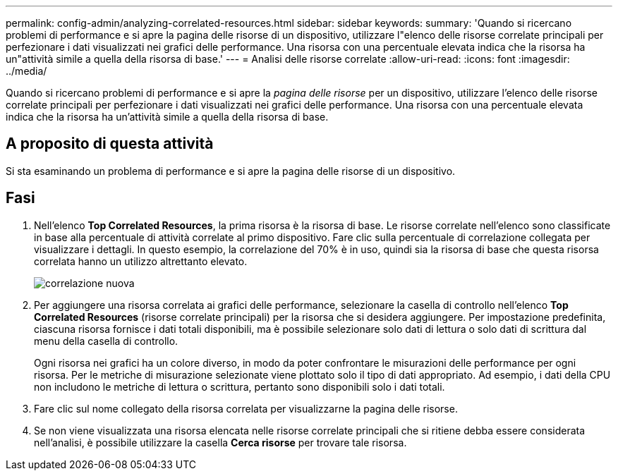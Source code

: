 ---
permalink: config-admin/analyzing-correlated-resources.html 
sidebar: sidebar 
keywords:  
summary: 'Quando si ricercano problemi di performance e si apre la pagina delle risorse di un dispositivo, utilizzare l"elenco delle risorse correlate principali per perfezionare i dati visualizzati nei grafici delle performance. Una risorsa con una percentuale elevata indica che la risorsa ha un"attività simile a quella della risorsa di base.' 
---
= Analisi delle risorse correlate
:allow-uri-read: 
:icons: font
:imagesdir: ../media/


[role="lead"]
Quando si ricercano problemi di performance e si apre la _pagina delle risorse_ per un dispositivo, utilizzare l'elenco delle risorse correlate principali per perfezionare i dati visualizzati nei grafici delle performance. Una risorsa con una percentuale elevata indica che la risorsa ha un'attività simile a quella della risorsa di base.



== A proposito di questa attività

Si sta esaminando un problema di performance e si apre la pagina delle risorse di un dispositivo.



== Fasi

. Nell'elenco *Top Correlated Resources*, la prima risorsa è la risorsa di base. Le risorse correlate nell'elenco sono classificate in base alla percentuale di attività correlate al primo dispositivo. Fare clic sulla percentuale di correlazione collegata per visualizzare i dettagli. In questo esempio, la correlazione del 70% è in uso, quindi sia la risorsa di base che questa risorsa correlata hanno un utilizzo altrettanto elevato.
+
image::../media/correlation-new.gif[correlazione nuova]

. Per aggiungere una risorsa correlata ai grafici delle performance, selezionare la casella di controllo nell'elenco *Top Correlated Resources* (risorse correlate principali) per la risorsa che si desidera aggiungere. Per impostazione predefinita, ciascuna risorsa fornisce i dati totali disponibili, ma è possibile selezionare solo dati di lettura o solo dati di scrittura dal menu della casella di controllo.
+
Ogni risorsa nei grafici ha un colore diverso, in modo da poter confrontare le misurazioni delle performance per ogni risorsa. Per le metriche di misurazione selezionate viene plottato solo il tipo di dati appropriato. Ad esempio, i dati della CPU non includono le metriche di lettura o scrittura, pertanto sono disponibili solo i dati totali.

. Fare clic sul nome collegato della risorsa correlata per visualizzarne la pagina delle risorse.
. Se non viene visualizzata una risorsa elencata nelle risorse correlate principali che si ritiene debba essere considerata nell'analisi, è possibile utilizzare la casella *Cerca risorse* per trovare tale risorsa.

